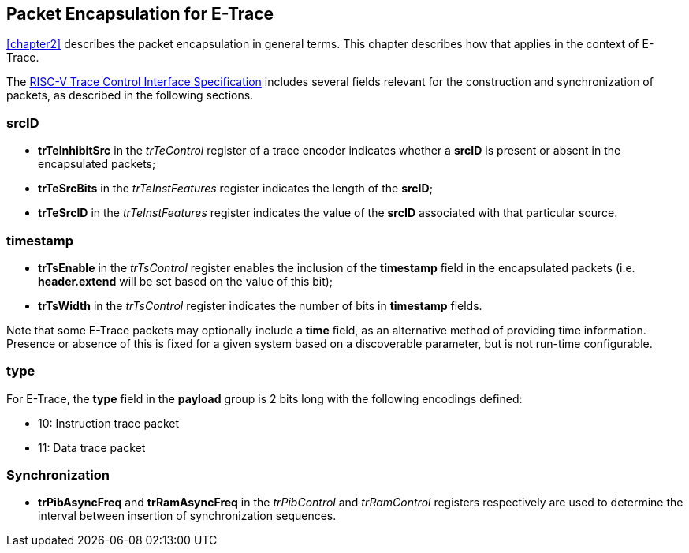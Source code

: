[[chapter3]]
== Packet Encapsulation for E-Trace

<<chapter2>> describes the packet encapsulation in general terms.  This chapter describes how that applies in the context of E-Trace.

The https://github.com/riscv-non-isa/tg-nexus-trace/blob/master/pdfs/RISC-V-Trace-Control-Interface.pdf[RISC-V Trace Control Interface Specification] includes several fields relevant for the construction and synchronization of packets, as described in the following sections. 

=== *srcID*

* *trTeInhibitSrc* in the _trTeControl_ register of a trace encoder indicates whether a *srcID* is present or absent in the encapsulated packets;
* *trTeSrcBits* in the _trTeInstFeatures_ register indicates the length of the *srcID*;
* *trTeSrcID* in the _trTeInstFeatures_ register indicates the value of the *srcID* associated with that particular source.

=== *timestamp*

* *trTsEnable* in the _trTsControl_ register enables the inclusion of the *timestamp* field in the encapsulated packets (i.e. *header.extend* will be set based on the value of this bit);
* *trTsWidth* in the _trTsControl_ register indicates the number of bits in *timestamp* fields.  

Note that some E-Trace packets may optionally include a *time* field, as an alternative method of providing time information.  Presence or absence of this is fixed for a given system based on a discoverable parameter, but is not run-time configurable.

=== *type*

For E-Trace, the *type* field in the *payload* group is 2 bits long with the following encodings defined:

* 10: Instruction trace packet
* 11: Data trace packet

=== Synchronization

* *trPibAsyncFreq* and *trRamAsyncFreq* in the _trPibControl_  and _trRamControl_ registers respectively are used to determine the interval between insertion of synchronization sequences.

